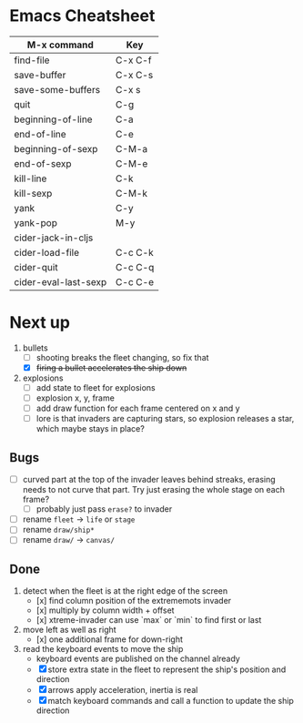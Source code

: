 * Emacs Cheatsheet

| M-x command          | Key     |
|----------------------+---------|
| find-file            | C-x C-f |
| save-buffer          | C-x C-s |
| save-some-buffers    | C-x s   |
|----------------------+---------|
| quit                 | C-g     |
| beginning-of-line    | C-a     |
| end-of-line          | C-e     |
| beginning-of-sexp    | C-M-a   |
| end-of-sexp          | C-M-e   |
| kill-line            | C-k     |
| kill-sexp            | C-M-k   |
| yank                 | C-y     |
| yank-pop             | M-y     |
|----------------------+---------|
| cider-jack-in-cljs   |         |
| cider-load-file      | C-c C-k |
| cider-quit           | C-c C-q |
| cider-eval-last-sexp | C-c C-e |

* Next up

1. bullets
   - [ ] shooting breaks the fleet changing, so fix that
   - [X] +firing a bullet accelerates the ship down+

2. explosions
   - [ ] add state to fleet for explosions
   - [ ] explosion x, y, frame
   - [ ] add draw function for each frame centered on x and y
   - [ ] lore is that invaders are capturing stars, so explosion
         releases a star, which maybe stays in place?
** Bugs

- [ ] curved part at the top of the invader leaves behind streaks,
  erasing needs to not curve that part. Try just erasing the whole
  stage on each frame?
  - [ ] probably just pass ~erase?~ to invader

- [ ] rename ~fleet~ -> ~life~ or ~stage~
- [ ] rename ~draw/ship*~
- [ ] rename ~draw/~ -> ~canvas/~

** Done

1. detect when the fleet is at the right edge of the screen
   - [x] find column position of the extrememots invader
   - [x] multiply by column width + offset
   - [x] xtreme-invader can use `max` or `min` to find first or last

2. move left as well as right
   - [x] one additional frame for down-right

3. read the keyboard events to move the ship
   - keyboard events are published on the channel already
   - [X] store extra state in the fleet to represent the ship's position
     and direction
   - [X] arrows apply acceleration, inertia is real
   - [X] match keyboard commands and call a function to update the ship
     direction
